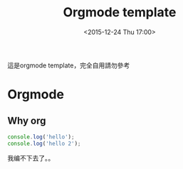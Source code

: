 #+TITLE: Orgmode template
#+DATE: <2015-12-24 Thu 17:00>   
#+TAGS: emacs, orgmode, hexo
#+LAYOUT: post
#+CATEGORIES: orgmode
#+OPTIONS: toc:t \n:t ^:{}


這是orgmode template，完全自用請勿參考
#+BEGIN_HTML
<!--more-->
#+END_HTML

* Orgmode
** Why org
#+BEGIN_SRC js
console.log('hello');
console.log('hello 2');
#+END_SRC
我编不下去了。。
